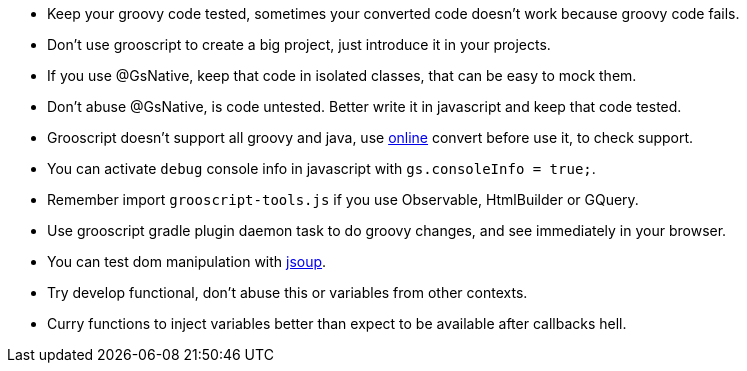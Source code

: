 - Keep your groovy code tested, sometimes your converted code doesn't work because groovy code fails.
- Don't use grooscript to create a big project, just introduce it in your projects.
- If you use @GsNative, keep that code in isolated classes, that can be easy to mock them.
- Don't abuse @GsNative, is code untested. Better write it in javascript and keep that code tested.
- Grooscript doesn't support all groovy and java, use link:conversions.html[online] convert before use it, to check support.
- You can activate `debug` console info in javascript with `gs.consoleInfo = true;`.
- Remember import `grooscript-tools.js` if you use Observable, HtmlBuilder or GQuery.
- Use grooscript gradle plugin daemon task to do groovy changes, and see immediately in your browser.
- You can test dom manipulation with http://jsoup.org/[jsoup].
- Try develop functional, don't abuse this or variables from other contexts.
- Curry functions to inject variables better than expect to be available after callbacks hell.
